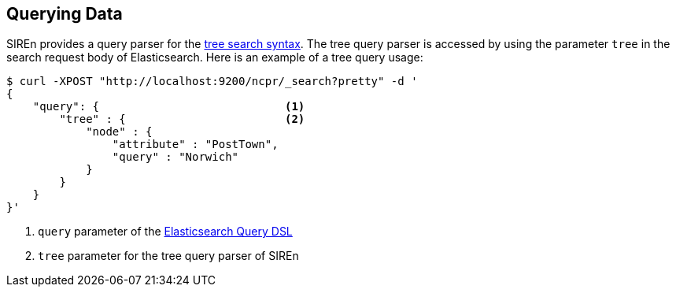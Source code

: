 [[elasticsearch-querying-data]]
== Querying Data

SIREn provides a query parser for the <<tree-search-syntax, tree search syntax>>. The tree query parser is accessed
by using the parameter `tree` in the search request body of Elasticsearch. Here is an example of a tree query usage:

[source,bash]
--------------------------------------------------
$ curl -XPOST "http://localhost:9200/ncpr/_search?pretty" -d '
{
    "query": {                            <1>
        "tree" : {                        <2>
            "node" : {
                "attribute" : "PostTown",
                "query" : "Norwich"
            }
        }
    }
}'
--------------------------------------------------
<1> `query` parameter of the http://www.elasticsearch.org/guide/en/elasticsearch/reference/current/query-dsl.html[Elasticsearch Query DSL]
<2> `tree` parameter for the tree query parser of SIREn
